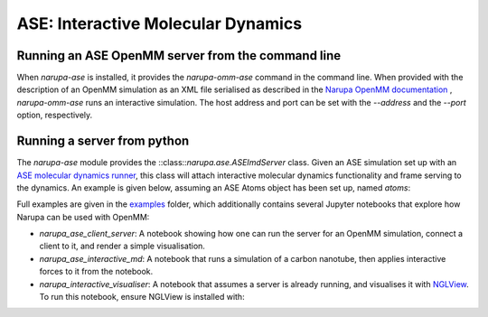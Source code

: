 ===================================
ASE: Interactive Molecular Dynamics
===================================

Running an ASE OpenMM server from the command line
==================================================

When `narupa-ase` is installed, it provides the `narupa-omm-ase`
command in the command line. When provided with the description of an
OpenMM simulation as an XML file serialised as described in the `Narupa OpenMM documentation <https://gitlab.com/intangiblerealities/narupa-protocol/blob/master/python-libraries/narupa-openmm/README.md>`_ 
, `narupa-omm-ase` runs an interactive simulation. 
The host address and port can be set with
the `--address` and the `--port` option, respectively.


Running a server from python
==================================================

The `narupa-ase` module provides the
::class::`narupa.ase.ASEImdServer` class. Given an ASE simulation set up with an 
`ASE molecular dynamics runner <https://wiki.fysik.dtu.dk/ase/ase/md.html>`_, this class will 
attach interactive molecular dynamics functionality and frame serving to the dynamics. 
An example is given below, assuming an ASE Atoms object has been set up, named `atoms`:

.. code python
    from ase import units
    from ase.md import Langevin
    from narupa.ase.imd_server import ASEImdServer

    # Given some ASE atoms object appropriately set up, set up dynamics.
    dyn = Langevin(atoms, 1 * units.fs, 300, 0.1)

    # Attach the IMD calculator and server to the dynamics object. 
    imd = ASEImdServer(dyn)
    while True:
        imd.run(100)


Full examples are given in the `examples <https://gitlab.com/intangiblerealities/narupa-protocol/tree/master/python-libraries/narupa-ase/examples>`_ folder, which additionally
contains several Jupyter notebooks that explore how Narupa can be used with OpenMM:

* `narupa_ase_client_server`: A notebook showing how one can run the server for an OpenMM simulation,  connect a client to it, and render a simple visualisation. 
* `narupa_ase_interactive_md`: A notebook that runs a simulation of a carbon nanotube, then applies interactive forces to it from the notebook.
* `narupa_interactive_visualiser`: A notebook that assumes a server is already running, and visualises it with `NGLView <https://github.com/arose/nglview>`_. To run this notebook, ensure NGLView is installed with:

.. code
    conda install nglview -c conda-forge
    # might need: jupyter-nbextension enable nglview --py --sys-prefix

    # if you already installed nglview, you can `upgrade`
    conda upgrade nglview --force
    # might need: jupyter-nbextension enable nglview --py --sys-prefix


